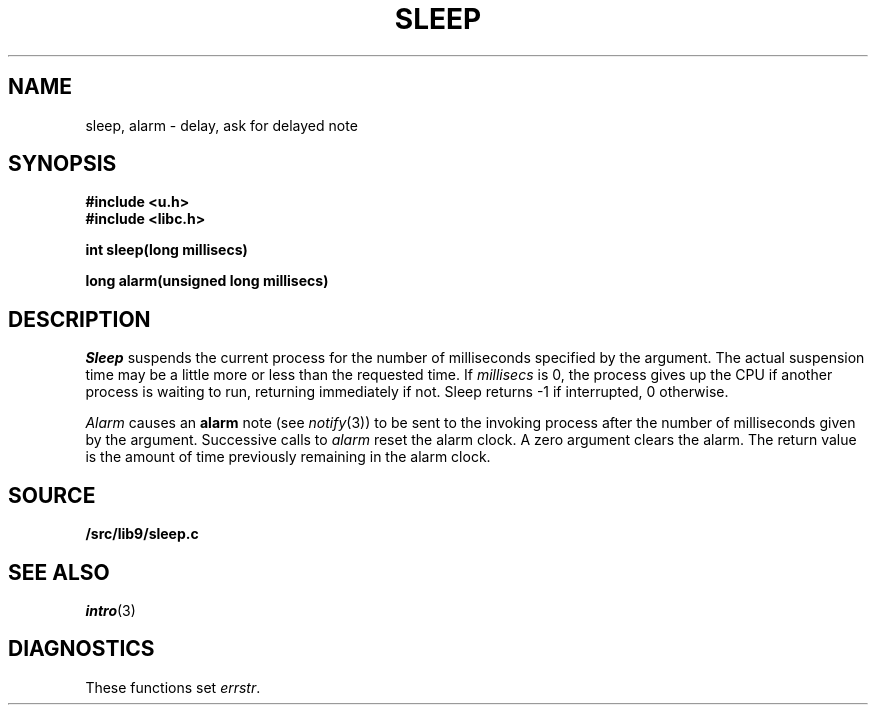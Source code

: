 .TH SLEEP 3
.SH NAME
sleep, alarm \- delay, ask for delayed note
.SH SYNOPSIS
.B #include <u.h>
.br
.B #include <libc.h>
.PP
.B
int sleep(long millisecs)
.PP
.B
long alarm(unsigned long millisecs)
.SH DESCRIPTION
.I Sleep
suspends the current process for the number
of milliseconds specified by the argument.
The actual suspension time may be a little more or less than
the requested time. If
.I millisecs
is 0, the process
gives up the CPU if another process is waiting to run, returning
immediately if not.
Sleep returns \-1 if interrupted, 0 otherwise.
.PP
.I Alarm
causes an
.B alarm
note (see
.IR notify (3))
to be sent to the invoking process after the number of milliseconds
given by the argument.
Successive calls to
.I alarm
reset the alarm clock.
A zero argument clears the alarm.
The return value is the amount of time previously remaining in
the alarm clock.
.SH SOURCE
.B \*9/src/lib9/sleep.c
.SH SEE ALSO
.IR intro (3)
.SH DIAGNOSTICS
These functions set
.IR errstr .
